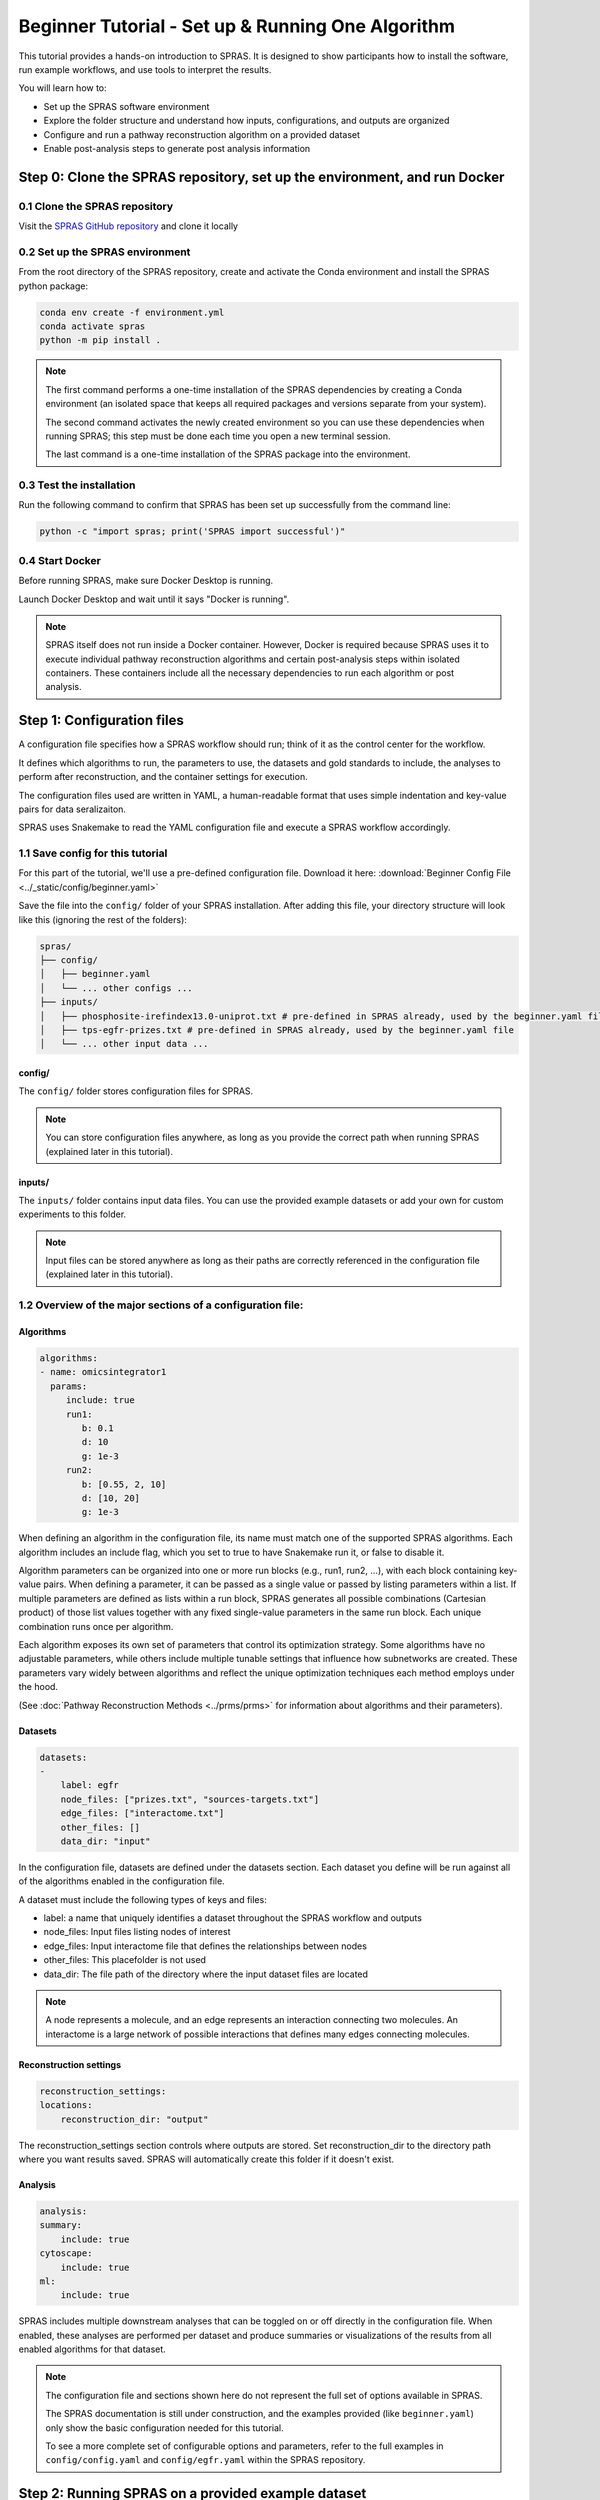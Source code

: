 ##################################################
Beginner Tutorial - Set up & Running One Algorithm
##################################################

This tutorial provides a hands-on introduction to SPRAS. It is designed to show participants how to install the software, run example workflows, and use tools to interpret the results.

You will learn how to:

- Set up the SPRAS software environment
- Explore the folder structure and understand how inputs, configurations, and outputs are organized
- Configure and run a pathway reconstruction algorithm on a provided dataset
- Enable post-analysis steps to generate post analysis information


Step 0: Clone the SPRAS repository, set up the environment, and run Docker
==========================================================================

0.1 Clone the SPRAS repository
-------------------------------

Visit the `SPRAS GitHub repository <https://github.com/Reed-CompBio/spras>`__ and clone it locally

0.2 Set up the SPRAS environment
-------------------------------------

From the root directory of the SPRAS repository, create and activate the Conda environment and install the SPRAS python package:

.. code:: bash

    conda env create -f environment.yml
    conda activate spras
    python -m pip install .

.. note::
   The first command performs a one-time installation of the SPRAS dependencies by creating a Conda environment (an isolated space that keeps all required packages and versions separate from your system).

   The second command activates the newly created environment so you can use these dependencies when running SPRAS; this step must be done each time you open a new terminal session.

   The last command is a one-time installation of the SPRAS package into the environment.

0.3 Test the installation
-------------------------

Run the following command to confirm that SPRAS has been set up successfully from the command line:

.. code:: bash

   python -c "import spras; print('SPRAS import successful')"

0.4 Start Docker
----------------

Before running SPRAS, make sure Docker Desktop is running.

Launch Docker Desktop and wait until it says "Docker is running".
   
.. note::
   SPRAS itself does not run inside a Docker container.
   However, Docker is required because SPRAS uses it to execute individual pathway reconstruction algorithms and certain post-analysis steps within isolated containers.
   These containers include all the necessary dependencies to run each algorithm or post analysis.

Step 1: Configuration files
============================

A configuration file specifies how a SPRAS workflow should run; think of it as the control center for the workflow.

It defines which algorithms to run, the parameters to use, the datasets and gold standards to include, the analyses to perform after reconstruction, and the container settings for execution. 

The configuration files used are written in YAML, a human-readable format that uses simple indentation and key-value pairs for data seralizaiton.

SPRAS uses Snakemake to read the YAML configuration file and execute a SPRAS workflow accordingly.

.. Snakemake considers a task from the configuration file complete once the expected output files are present in the output directory. 
.. As a result, rerunning the same configuration file may do nothing if those files already exist. 
.. To continue or rerun SPRAS with the same configuration file, delete the output directory (or its contents) or modify the configuration file so Snakemake regenerates new results.

1.1 Save config for this tutorial
----------------------------------

For this part of the tutorial, we'll use a pre-defined configuration file. 
Download it here: :download:`Beginner Config File <../_static/config/beginner.yaml>`

Save the file into the ``config/`` folder of your SPRAS installation.
After adding this file, your directory structure will look like this (ignoring the rest of the folders):

.. code-block:: text

   spras/
   ├── config/
   │   ├── beginner.yaml
   │   └── ... other configs ...
   ├── inputs/
   │   ├── phosphosite-irefindex13.0-uniprot.txt # pre-defined in SPRAS already, used by the beginner.yaml file
   │   ├── tps-egfr-prizes.txt # pre-defined in SPRAS already, used by the beginner.yaml file
   │   └── ... other input data ...


config/
^^^^^^^^^

The ``config/`` folder stores configuration files for SPRAS.

.. note::
   You can store configuration files anywhere, as long as you provide the correct path when running SPRAS (explained later in this tutorial).

inputs/
^^^^^^^^

The ``inputs/`` folder contains input data files.
You can use the provided example datasets or add your own for custom experiments to this folder.

.. note::
   Input files can be stored anywhere as long as their paths are correctly referenced in the configuration file (explained later in this tutorial).

1.2 Overview of the major sections of a configuration file:
------------------------------------------------------------

Algorithms
^^^^^^^^^^^

.. code-block:: yaml
    
    algorithms:
    - name: omicsintegrator1
      params:
         include: true
         run1:
            b: 0.1
            d: 10
            g: 1e-3
         run2:
            b: [0.55, 2, 10]
            d: [10, 20]
            g: 1e-3
   

When defining an algorithm in the configuration file, its name must match one of the supported SPRAS algorithms.
Each algorithm includes an include flag, which you set to true to have Snakemake run it, or false to disable it. 

Algorithm parameters can be organized into one or more run blocks (e.g., run1, run2, …), with each block containing key-value pairs.
When defining a parameter, it can be passed as a single value or passed by listing parameters within a list.
If multiple parameters are defined as lists within a run block, SPRAS generates all possible combinations (Cartesian product) of those list values together with any fixed single-value parameters in the same run block. 
Each unique combination runs once per algorithm.

Each algorithm exposes its own set of parameters that control its optimization strategy.
Some algorithms have no adjustable parameters, while others include multiple tunable settings that influence how subnetworks are created.
These parameters vary widely between algorithms and reflect the unique optimization techniques each method employs under the hood.

(See :doc:`Pathway Reconstruction Methods <../prms/prms>` for information about algorithms and their parameters).

Datasets
^^^^^^^^^^^

.. code-block:: yaml

    datasets:
    - 
        label: egfr
        node_files: ["prizes.txt", "sources-targets.txt"]
        edge_files: ["interactome.txt"]
        other_files: []
        data_dir: "input"
    
In the configuration file, datasets are defined under the datasets section. 
Each dataset you define will be run against all of the algorithms enabled in the configuration file.

A dataset must include the following types of keys and files:

- label: a name that uniquely identifies a dataset throughout the SPRAS workflow and outputs
- node_files: Input files listing nodes of interest
- edge_files: Input interactome file that defines the relationships between nodes
- other_files: This placefolder is not used
- data_dir: The file path of the directory where the input dataset files are located

.. note::
   A node represents a molecule, and an edge represents an interaction connecting two molecules.
   An interactome is a large network of possible interactions that defines many edges connecting molecules.


Reconstruction settings
^^^^^^^^^^^^^^^^^^^^^^^^^

.. code-block:: yaml

    reconstruction_settings:
    locations:
        reconstruction_dir: "output"

The reconstruction_settings section controls where outputs are stored.
Set reconstruction_dir to the directory path where you want results saved. SPRAS will automatically create this folder if it doesn't exist.

Analysis
^^^^^^^^^

.. code-block:: yaml

    analysis:
    summary:
        include: true
    cytoscape:
        include: true
    ml:
        include: true
   

SPRAS includes multiple downstream analyses that can be toggled on or off directly in the configuration file. 
When enabled, these analyses are performed per dataset and produce summaries or visualizations of the results from all enabled algorithms for that dataset.

.. note::
   The configuration file and sections shown here do not represent the full set of options available in SPRAS.
   
   The SPRAS documentation is still under construction, and the examples provided (like ``beginner.yaml``) only show the basic configuration needed for this tutorial.
   
   To see a more complete set of configurable options and parameters, refer to the full examples in ``config/config.yaml`` and ``config/egfr.yaml`` within the SPRAS repository.

Step 2: Running SPRAS on a provided example dataset 
====================================================

2.1 Running SPRAS with the beginner configuration
-------------------------------------------------
In the ``beginner.yaml`` configuration file, it is set up have SPRAS run a single algorithm with one parameter setting on one dataset.

From the root directory, run the command below from the command line:

.. code:: bash

    snakemake --cores 1 --configfile config/beginner.yaml

This command starts the workflow manager that automates all steps defined by SPRAS.
It tells Snakemake to use one CPU core and to load settings from the  ``config/beginner.yaml`` file.

What happens when you run this command
^^^^^^^^^^^^^^^^^^^^^^^^^^^^^^^^^^^^^^^

SPRAS will execute quickly from your perspective; however, several automated steps (handled by Snakemake and Docker) occur behind the scenes.

.. note::
   On Apple computers (M1/M2/M3 chips), the first run may take slightly longer because the SPRAS Docker images are built for AMD architectures, not ARM, so Docker must perform additional image translation before execution.

1. Snakemake starts the workflow

Snakemake reads the options set in the ``beginner.yaml`` configuration file and determines which datasets, algorithms, and parameter combinations need to run and if any post-analysis steps were requested.

2. Creating algorithm-specific inputs

For each algorithm marked as include: true in the configuration, SPRAS generates input files tailored to those algorithms using the dataset specified in the config file. 

In this case, only PathLinker is enabled. 
SPRAS creates the files required by PathLinker and places them in the ``prepared/egfr-pathlinker-inputs/``.

4. Organizing results with parameter hashes

Each new <dataset>-<algorithm>-params-<hash> combination gets its own folder created in ``output/basic/``.

For this configuration file only ``egfr-pathlinker-params-D4TUKMX/`` in ``output/basic`` is created.
D4TUKMX is a hash that uniquely identifies a specific parameter combination (k = 10). 

A matching log file is placed in ``logs/parameters-pathlinker-params-D4TUKMX.yaml`` which records the exact parameter value used.

5. Running the algorithm

SPRAS downloads the PathLinker Docker image from `DockerHub <https://hub.docker.com/u/reedcompbio>`__ and launches it in a container, sending the prepared input files and specific parameter settings needed for execution.

PathLinker runs and generates an output file named ``raw-pathway.txt``, which contains the reconstructed subnetwork in PathLinker's algorithm-specific format.

SPRAS then saves this file in its corresponding folder.

6. Standardizing the results

SPRAS parses the raw PathLinker output into a standardized SPRAS format (``pathway.txt``) and SPRAS saves this file in its corresponding folder.

7. Logging the Snakemake run 

Snakemake creates a dated log in ``.snakemake/log/``. This log shows what jobs ran and any errors that occurred during the SPRAS run.

What your directory structure should like after this run:
^^^^^^^^^^^^^^^^^^^^^^^^^^^^^^^^^^^^^^^^^^^^^^^^^^^^^^^^^
.. code-block:: text

   spras/
   ├── .snakemake/
   │   └── log/
   │       └── ... snakemake log files ...
   ├── config/
   │   └── beginner.yaml
   ├── inputs/
   │   ├── phosphosite-irefindex13.0-uniprot.txt
   │   └── tps-egfr-prizes.txt
   ├── outputs/
   │   └── beginner/
   │       └── egfr-pathlinker-params-D4TUKMX/
   │            └── pathway.txt
   │            └── raw-pathway.txt
   │       └── logs/
   │                └── dataset-egfr.yaml
   │                └── parameters-pathlinker-params-D4TUKMX.yaml
   │       └── prepared/
   │            └── egfr-pathlinker-inputs
   │                └── network.txt
   │                └── nodetypes.txt
   │       └── dataset-egfr-merged.pickle


After running the SPRAS command two more folders are added to SPRAS

.snakemake/log/
^^^^^^^^^^^^^^^

The ``.snakemake/log/`` folder contains records of all Snakemake jobs that were executed for the SPRAS run.

output/
-------

The ``ouput/`` folder stores the results generated during a SPRAS workflow.

.. note:: 
   Output folders and files can be stored anywhere, as long as the reconstruction_dir parameter in the configuration file is set to the directory path where you want the results to be saved.

.. note::
   SPRAS has additional files and directories to use during runs. However, for most users, and for the purposes of this tutorial, it isn't necessary to fully understand them.


2.4 Running SPRAS with more parameter combinations
---------------------------------------------------

In the ``beginner.yaml`` configuration file, uncomment the run2 section under pathlinker so it looks like:

.. code-block:: yaml
    
    run2:   
        k: [10, 100] 

With this update, the ``beginner.yaml`` configuration file is set up have SPRAS run a single algorithm with multiple parameter settings on one dataset.

After saving the changes, rerun with:

.. code:: bash

    snakemake --cores 1 --configfile config/beginner.yaml

What happens when you run this command
^^^^^^^^^^^^^^^^^^^^^^^^^^^^^^^^^^^^^^^

1.	Snakemake loads the configuration file

Snakemake again reads ``beginner.yaml`` to determine which datasets, algorithms, parameters, and post-analyses to run. 

It reuses cached results to skip completed steps, rerunning only those that are new or outdated. 
Here, the Pathlinker prepared inputs are reused.

2. Organizing outputs per parameter combination

Each new <dataset>-<algorithm>-params-<hash> combination gets its own folder created in ``output/basic/``.

A matching log file is placed in ``logs/parameters-<dataset>-params-<hash>.yaml`` which records the exact parameter value used.

3. Reusing prepared inputs with additional parameter combinations

For each new parameter combination and its corresponding cached prepared inputs, SPRAS executes PathLinker by launching multiple Docker contatiners (once for each parameter configuration). 

PathLinker then runs and produces a ``raw-pathway.txt`` file specific to each parameter and places it in it's corresponding folder.

4. Parsing into standardized results

SPRAS parses each new ``raw-pathway.txt`` file into a standardized SPRAS format (``pathway.txt``) and places it in it's corresponding folder.

5. Logging the Snakemake run 

Snakemake creates a dated log in ``.snakemake/log/``.


What your directory structure should like after this run:
^^^^^^^^^^^^^^^^^^^^^^^^^^^^^^^^^^^^^^^^^^^^^^^^^^^^^^^^^
.. code-block:: text

   spras/
   ├── .snakemake/
   │   └── log/
   │       └── ... snakemake log files ...
   ├── config/
   │   └── beginner.yaml
   ├── inputs/
   │   ├── phosphosite-irefindex13.0-uniprot.txt
   │   └── tps-egfr-prizes.txt
   ├── outputs/
   │   └── beginner/
   │       └── egfr-pathlinker-params-7S4SLU6/
   │            └── pathway.txt
   │            └── raw-pathway.txt
   │       └── egfr-pathlinker-params-D4TUKMX/
   │            └── pathway.txt
   │            └── raw-pathway.txt
   │       └── egfr-pathlinker-params-VQL7BDZ/
   │            └── pathway.txt
   │            └── raw-pathway.txt
   │       └── logs/
   │                └── dataset-egfr.yaml
   │                └── parameters-pathlinker-params-7S4SLU6.yaml
   │                └── parameters-pathlinker-params-D4TUKMX.yaml
   │                └── parameters-pathlinker-params-VQL7BDZ.yaml
   │       └── prepared/
   │            └── egfr-pathlinker-inputs
   │                └── network.txt
   │                └── nodetypes.txt
   │       └── dataset-egfr-merged.pickle


2.5 Reviewing the pathway.txt Files 
------------------------------------

Each ``pathway.txt`` file contains the standardized reconstructed subnetworks and can be used at face value, or for further post analysis.

1.	Locate the files

Navigate to the output ``directory spras/output/beginner/``. Inside, you will find subfolders corresponding to each <dataset>-<algorithm>-params-<hash> combination.

2. Open a ``pathway.txt`` file

Each file lists the network edges that were reconstructed for that specific run. The format includes columns for the two interacting nodes, the rank, and the edge direction

For example, the file ``egfr-pathlinker-params-7S4SLU6/pathway.txt`` contains the following reconstructed subnetwork:

.. code-block:: text
        
    Node1	Node2	Rank	Direction
    EGF_HUMAN	EGFR_HUMAN	1	D
    EGF_HUMAN	S10A4_HUMAN	2	D
    S10A4_HUMAN	MYH9_HUMAN	2	D
    K7PPA8_HUMAN	MDM2_HUMAN	3	D
    MDM2_HUMAN	P53_HUMAN	3	D
    S10A4_HUMAN	K7PPA8_HUMAN	3	D
    K7PPA8_HUMAN	SIR1_HUMAN	4	D
    MDM2_HUMAN	MDM4_HUMAN	5	D
    MDM4_HUMAN	P53_HUMAN	5	D
    CD2A2_HUMAN	CDK4_HUMAN	6	D
    CDK4_HUMAN	RB_HUMAN	6	D
    MDM2_HUMAN	CD2A2_HUMAN	6	D
    EP300_HUMAN	P53_HUMAN	7	D
    K7PPA8_HUMAN	EP300_HUMAN	7	D
    K7PPA8_HUMAN	UBP7_HUMAN	8	D
    UBP7_HUMAN	P53_HUMAN	8	D
    K7PPA8_HUMAN	MDM4_HUMAN	9	D
    MDM4_HUMAN	MDM2_HUMAN	9	D

Step 3: Running Post-Analyses 
==============================

3.1 Adding post-analyses to the beginner configuration
------------------------------------------------------

To enable downstream analyses, update the analysis section in your configuration file by setting both summary and cytoscape to true. 

Your analysis section in the configuration file should look like this:

.. code-block:: yaml

    analysis:
        summary:
            include: true 
        cytoscape:
            include: true 

``summary`` generates graph topological summary statistics for each algorithm's parameter combination output, generating a summary file for all reconstructed subnetworks for a given dataset.

This will report these statistics for each pathway:

- Number of nodes
- Number of edges
- Number of connected components
- Network density
- Maximum degree
- Median degree
- Maximum diameter
- Average path length

``cytoscape`` creates a Cytoscape session file (.cys) that includes all reconstructed subnetworks for a given dataset, eliminating the need to manually create an individual visualization per output.
This makes it easy to upload and visualize all the results directly within Cytoscape.

With this update, the ``beginner.yaml`` configuration file is set up for SPRAS to run two post-analyses on the outputs generated by a single algorithm that was executed with multiple parameter settings on one dataset.

After saving the changes, rerun with:

.. code:: bash

    snakemake --cores 1 --configfile config/beginner.yaml


What happens when you run this command
^^^^^^^^^^^^^^^^^^^^^^^^^^^^^^^^^^^^^^^
1. Reusing cached results

Snakemake reads the options set in  ``beginner.yaml`` and checks for any requested post-analysis steps. 

It reuses cached results; here the ``pathway.txt`` files generated from the previously executed PathLinker algorithm on the egfr dataset are reused.

2.	Running the summary analysis

SPRAS aggregates the ``pathway.txt`` files from all selected parameter combinations into a single summary table. 

The results are saved in ``egfr-pathway-summary.txt``.

3.	Running the Cytoscape analysis

All ``pathway.txt`` files from the chosen parameter combinations are collected and passed into the Cytoscape Docker image. 

A Cytoscape session file is then generated, containing visualizations for each pathway and saved as ``egfr-cytoscape.cys``.

What your directory structure should like after this run:
^^^^^^^^^^^^^^^^^^^^^^^^^^^^^^^^^^^^^^^^^^^^^^^^^^^^^^^^^^^
.. code-block:: text

   spras/
   ├── .snakemake/
   │   └── log/
   │       └── ... snakemake log files ...
   ├── config/
   │   └── beginner.yaml
   ├── inputs/
   │   ├── phosphosite-irefindex13.0-uniprot.txt
   │   └── tps-egfr-prizes.txt
   ├── outputs/
   │   └── beginner/
   │       └── egfr-pathlinker-params-7S4SLU6/
   │            └── pathway.txt
   │            └── raw-pathway.txt
   │       └── egfr-pathlinker-params-D4TUKMX/
   │            └── pathway.txt
   │            └── raw-pathway.txt
   │       └── egfr-pathlinker-params-VQL7BDZ/
   │            └── pathway.txt
   │            └── raw-pathway.txt
   │       └── logs/
   │                └── dataset-egfr.yaml
   │                └── parameters-pathlinker-params-7S4SLU6.yaml
   │                └── parameters-pathlinker-params-D4TUKMX.yaml
   │                └── parameters-pathlinker-params-VQL7BDZ.yaml
   │       └── prepared/
   │            └── egfr-pathlinker-inputs
   │                └── network.txt
   │                └── nodetypes.txt
   │       └── dataset-egfr-merged.pickle
   │       └── egfr-cytoscape.cys
   │       └── egfr-pathway-summary.txt

3.1 Reviewing the outputs
--------------------------

Reviewing the summary file
^^^^^^^^^^^^^^^^^^^^^^^^^^^
1. Open the summary statistics file

In your file explorer, go to ``output/beginner/egfr-pathway-summary.txt`` and open it locally.

.. image:: ../_static/images/summary-stats.png
   :alt: description of the image
   :align: center

.. raw:: html

   <div style="margin:20px 0;"></div>


This file summarizes the graph topological statistics for each output ``pathway.txt`` file for a given dataset, 
along with the parameter combinations that produced them, allowing you to interpret and compare algorithm outputs side by side in a compact format.

Reviewing outputs in Cytoscape
^^^^^^^^^^^^^^^^^^^^^^^^^^^^^^^

.. note::
   Cytoscape is an open-source software platform for visualizing networks.
   It allows you to explore networks interactively, apply layouts and styles, and integrate additional data for deeper analysis.

1.	Open Cytoscape

Launch the Cytoscape application on your computer.

2.	Load the Cytoscape session file

Navigate to  ``output/beginner/egfr-cytoscape.cys`` and open it in Cytoscape.

.. image:: ../_static/images/cytoscape_upload_network.png
   :alt: description of the image
   :width: 500
   :align: center

.. raw:: html

   <div style="margin:20px 0;"></div>
   
.. image:: ../_static/images/cytoscape-open-cys-file.png
   :alt: description of the image
   :width: 500
   :align: center


.. raw:: html

   <div style="margin:20px 0;"></div>

Once loaded, the session will display all reconstructed subnetworks for a given dataset, organized by algorithm and parameter combination.

.. image:: ../_static/images/cytoscape-opened.png
   :alt: description of the image
   :width: 500
   :align: center

You can view and interact with each reconstructed subnetwork. Compare how the different parameter settings influence the pathways generated.

The small parameter value (k=1) produced a compact subnetwork:

.. image:: ../_static/images/1_pathway.png
   :alt: description of the image
   :width: 400
   :align: center

.. raw:: html

   <div style="margin:20px 0;"></div>


The moderate parameter value (k=10) expanded the subnetwork, introducing additional nodes and edges that may uncover new connections:

.. image:: ../_static/images/10_pathway.png
   :alt: description of the image
   :width: 600
   :align: center

.. raw:: html

   <div style="margin:20px 0;"></div>

The large parameter value (k=100) generates a much denser subnetwork, capturing a broader range of edges but also could introduce connections that may be less  meaningful:

.. image:: ../_static/images/100_pathway.png
   :alt: description of the image
   :width: 600
   :align: center

.. raw:: html

   <div style="margin:20px 0;"></div>
